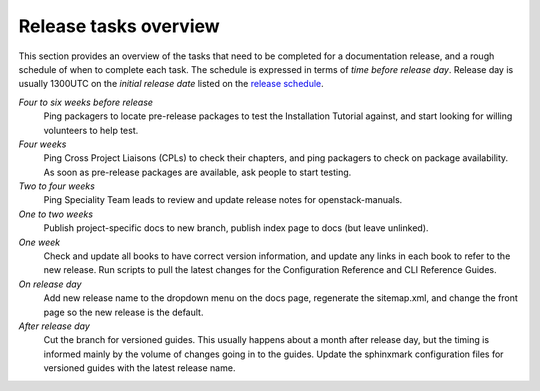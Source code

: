 ======================
Release tasks overview
======================

This section provides an overview of the tasks that need to be completed
for a documentation release, and a rough schedule of when to complete
each task. The schedule is expressed in terms of `time before release day`.
Release day is usually 1300UTC on the `initial release date` listed on the
`release schedule <https://releases.openstack.org>`_.

*Four to six weeks before release*
  Ping packagers to locate pre-release packages to test the Installation
  Tutorial against, and start looking for willing volunteers to help test.

*Four weeks*
  Ping Cross Project Liaisons (CPLs) to check their chapters, and ping
  packagers to check on package availability. As soon as pre-release
  packages are available, ask people to start testing.

*Two to four weeks*
  Ping Speciality Team leads to review and update release notes for
  openstack-manuals.

*One to two weeks*
  Publish project-specific docs to new branch, publish index page to docs
  (but leave unlinked).

*One week*
 Check and update all books to have correct version information, and update
 any links in each book to refer to the new release. Run scripts to pull the
 latest changes for the Configuration Reference and CLI Reference Guides.

*On release day*
  Add new release name to the dropdown menu on the docs page, regenerate the
  sitemap.xml, and change the front page so the new release is the default.

*After release day*
  Cut the branch for versioned guides. This usually happens about a month
  after release day, but the timing is informed mainly by the volume of
  changes going in to the guides. Update the sphinxmark configuration files
  for versioned guides with the latest release name.
